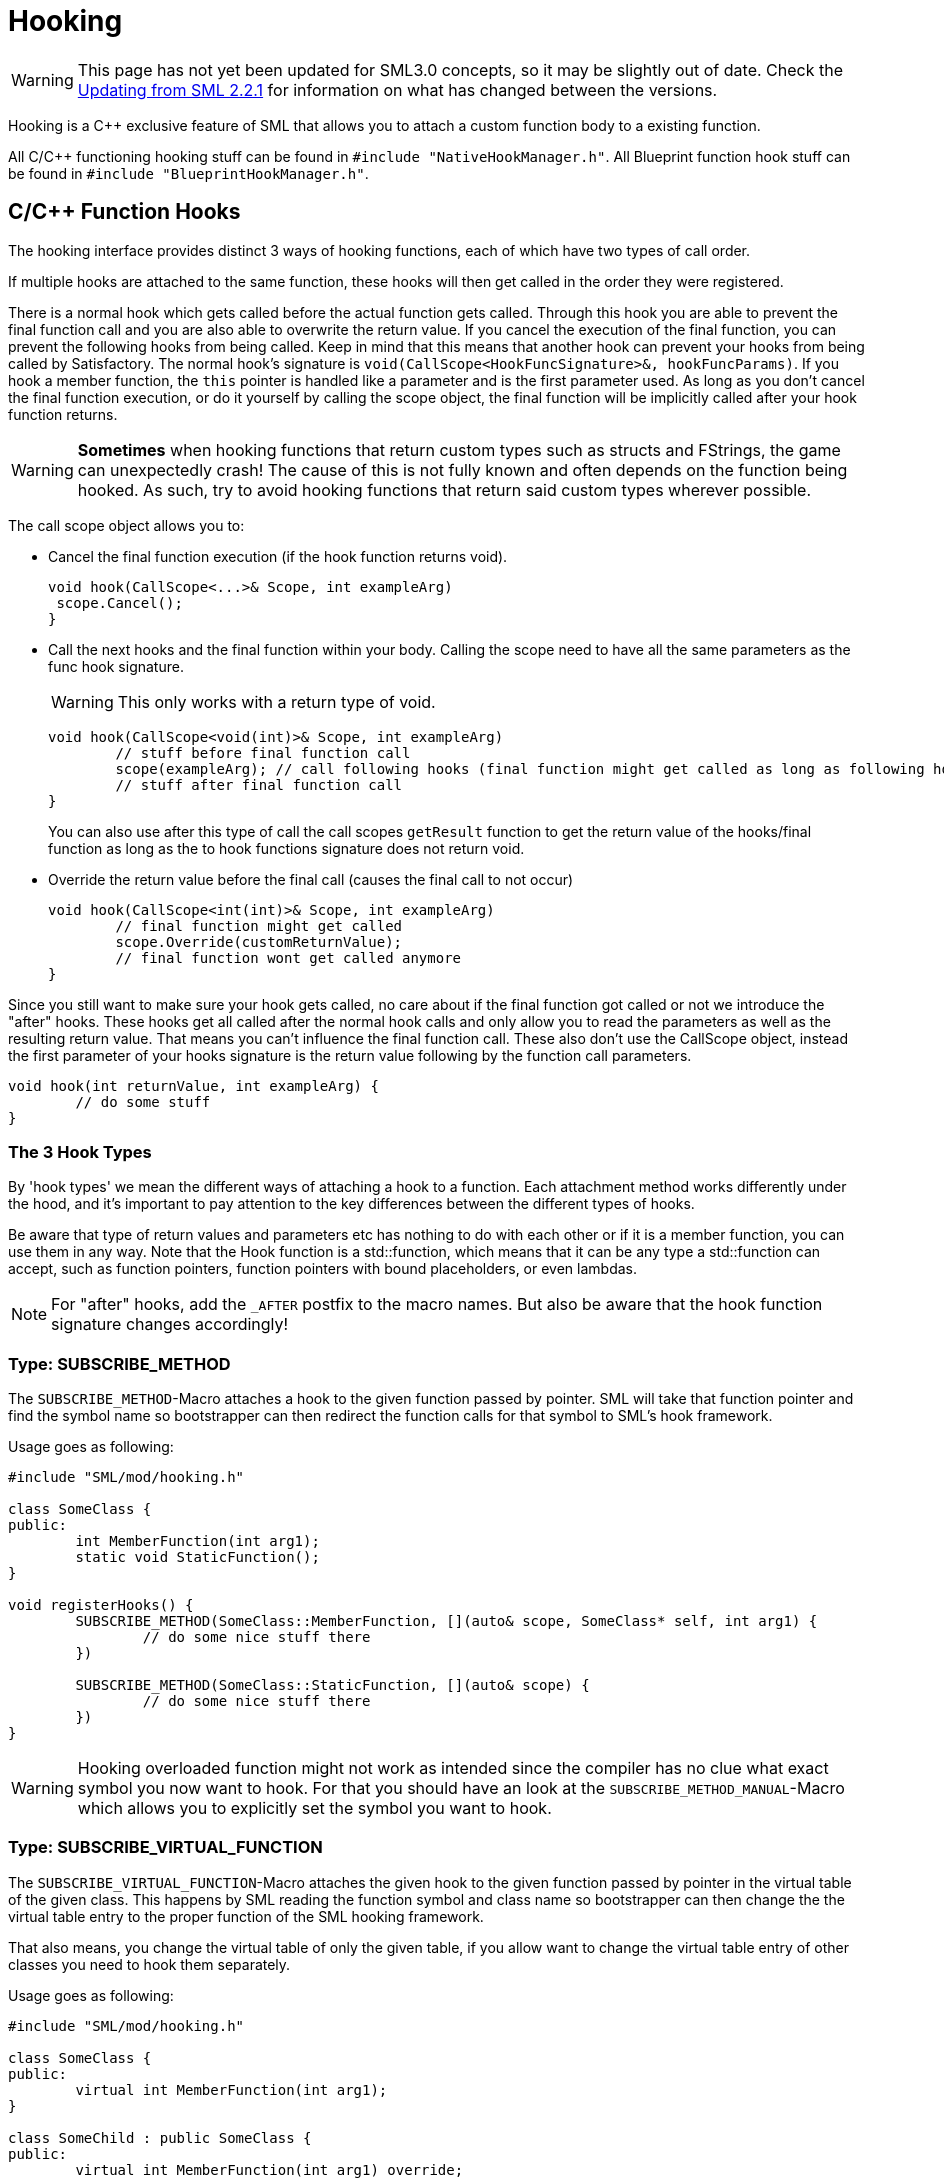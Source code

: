 = Hooking

[WARNING]
====
This page has not yet been updated for SML3.0 concepts,
so it may be slightly out of date.
Check the xref:Development/UpdatingFromOld.adoc[Updating from SML 2.2.1]
for information on what has changed between the versions.
====

Hooking is a C++ exclusive feature of SML that allows you to attach a custom function body to a existing function.

All C/C++ functioning hooking stuff can be found in `#include "NativeHookManager.h"`.
All Blueprint function hook stuff can be found in `#include "BlueprintHookManager.h"`.

== C/C++ Function Hooks

The hooking interface provides distinct 3 ways of hooking functions, each of which have two types of call order.

If multiple hooks are attached to the same function, these hooks will then get called in the order they were registered.

There is a normal hook which gets called before the actual function gets called.
Through this hook you are able to prevent the final function call and you are also able to overwrite the return value.
If you cancel the execution of the final function, you can prevent the following hooks from being called.
Keep in mind that this means that another hook can prevent your hooks from being called by Satisfactory.
The normal hook's signature is `void(CallScope<HookFuncSignature>&, hookFuncParams)`.
If you hook a member function, the `this` pointer is handled like a parameter and is the first parameter used.
As long as you don't cancel the final function execution, or do it yourself by calling the scope object,
the final function will be implicitly called after your hook function returns.

[WARNING]
====
**Sometimes** when hooking functions that return custom types such as structs and FStrings, the game can unexpectedly crash!
The cause of this is not fully known and often depends on the function being hooked.
As such, try to avoid hooking functions that return said custom types wherever possible.
====

The call scope object allows you to:

- Cancel the final function execution (if the hook function returns void).
+
[source,cpp]
----
void hook(CallScope<...>& Scope, int exampleArg)
 scope.Cancel();
}
----
- Call the next hooks and the final function within your body.
Calling the scope need to have all the same parameters as the func hook signature.
+
[WARNING]
====
This only works with a return type of void.
====
+
[source,cpp]
----
void hook(CallScope<void(int)>& Scope, int exampleArg)
	// stuff before final function call
	scope(exampleArg); // call following hooks (final function might get called as long as following hooks don't cancel/overwrite it)
	// stuff after final function call
}
----
You can also use after this type of call the call scopes `getResult` function to get the return value of the hooks/final function as long as the to hook functions signature does not return void.
- Override the return value before the final call (causes the final call to not occur)
+
[source,cpp]
----
void hook(CallScope<int(int)>& Scope, int exampleArg)
	// final function might get called
	scope.Override(customReturnValue);
	// final function wont get called anymore
}
----

Since you still want to make sure your hook gets called,
no care about if the final function got called or not we introduce the "after" hooks.
These hooks get all called after the normal hook calls and only allow you to
read the parameters as well as the resulting return value.
That means you can't influence the final function call.
These also don't use the CallScope object, instead the first parameter of your hooks signature
is the return value following by the function call parameters.

[source,cpp]
----
void hook(int returnValue, int exampleArg) {
	// do some stuff
}
----

=== The 3 Hook Types

By 'hook types' we mean the different ways of attaching a hook to a function.
Each attachment method works differently under the hood, and it's important to pay attention to the key differences between the different types of hooks.

Be aware that type of return values and parameters etc has nothing to do with each other or if it is a member function, you can use them in any way.
Note that the Hook function is a std::function, which means that it can be any type a std::function can accept, such as function pointers, function pointers with bound placeholders, or even lambdas.

[NOTE]
====
For "after" hooks, add the `_AFTER` postfix to the macro names.
But also be aware that the hook function signature changes accordingly!
====

=== Type: SUBSCRIBE_METHOD

The `SUBSCRIBE_METHOD`-Macro attaches a hook to the given function passed by pointer.
SML will take that function pointer and find the symbol name so bootstrapper can then redirect
the function calls for that symbol to SML's hook framework.

Usage goes as following:
[source,cpp]
----
#include "SML/mod/hooking.h"

class SomeClass {
public:
	int MemberFunction(int arg1);
	static void StaticFunction();
}

void registerHooks() {
	SUBSCRIBE_METHOD(SomeClass::MemberFunction, [](auto& scope, SomeClass* self, int arg1) {
		// do some nice stuff there
	})

	SUBSCRIBE_METHOD(SomeClass::StaticFunction, [](auto& scope) {
		// do some nice stuff there
	})
}
----

[WARNING]
====
Hooking overloaded function might not work as intended since the compiler has no clue what exact symbol you now want to hook.
For that you should have an look at the `SUBSCRIBE_METHOD_MANUAL`-Macro which allows you
to explicitly set the symbol you want to hook.
====

=== Type: SUBSCRIBE_VIRTUAL_FUNCTION

The `SUBSCRIBE_VIRTUAL_FUNCTION`-Macro attaches the given hook to the given function passed
by pointer in the virtual table of the given class.
This happens by SML reading the function symbol and class name so bootstrapper can then
change the the virtual table entry to the proper function of the SML hooking framework.

That also means, you change the virtual table of only the given table,
if you allow want to change the virtual table entry of other classes you need to hook them
separately.

Usage goes as following:

[source,cpp]
----
#include "SML/mod/hooking.h"

class SomeClass {
public:
	virtual int MemberFunction(int arg1);
}

class SomeChild : public SomeClass {
public:
	virtual int MemberFunction(int arg1) override;
}

void registerHooks() {
	SUBSCRIBE_VIRTUAL_FUNCTION(SomeClass, SomeClass::MemberFunction, [](auto& scope, SomeClass* self, int arg1) {
		// do some nice stuff there
	})

	SomeClass parent;
	parent->MemberFunction(0); // hook gets called
	SomeChild c;
	c->MemberFunction(1); // hook does not get called
}
----

=== Type: SUBSCRIBE_METHOD_MANUAL

[WARNING]
====
Obtaining the needed mangled symbol name is an advanced topic!
So please only use it if you are at least a little bit familiar with disassembles.
====

[WARNING]
====
The after hook macro is called `SUBSCRIBE_METHOD_AFTER_MANUAL`.
====

The `SUBSCRIBE_METHOD_MANUAL` works just like the `SUBSCRIBE_METHOD` but it instead allows you
to explicitly define the symbol to hook.
You still need to provide a function pointer which is used to determine the signature
of the function you want to hook so the template functions and classes know what to do.

The symbol name is mangled and can be obtained with https://www.hex-rays.com/products/ida/support/download_freeware/[IDA].
To do so, open IDA an click at the welcome page on `new`.
Then select the file under `<SF installation>/FactoryGame/Binaries/Win64/FactoryGame-Win64-Shipping.exe` and hit OK.
Then you need to wait quite a while.
When it is finished, you can find a list of all functions on the right hand side.
Search for the function you want to hook, double click on it.
The main view will show you the disassembly.
In there search for the function name and signature, immediately under it you can find the
mangled symbol name.
image:Cpp/IDA_Symbol.jpg[image]

Usage goes as following:
[source,cpp]
----
#include "SML/mod/hooking.h"

#include "FGBuildableGeneratorFuel"

void registerHooks() {
	SUBSCRIBE_METHOD_MANUAL("?BeginPlay@AFGBuildableGeneratorFuel@@UEAAXXZ", FGBuildableGeneratorFuel::BeginPlay, [](auto& scope, FGBuildableGeneratorFuel* self) {
		// do some nice stuff there
	})
}
----

== Blueprint-Hooking

Blueprint function hooking works by changing the instructions of a Blueprint UFunction
so that first your hook gets called.

The hook function signature is `void(FBlueprintHookHelper&)`.
This helper structure provides a couple of functions allowing you to read and write data
to local function (including parameters), output parameters and accessing the context pointer.

You can attach a hook with the `HookBlueprintFunction`-Macro which takes a pointer
to the UFunction you want to attach the hook to.

Usage goes as following:
[source,cpp]
----
#include "SML/mod/blueprint_hooking.h"

void registerHooks() {
	UClass* SomeClass = ...;
	UFinction* SomeFunc = SomeClass->FindFunctionByName(TEXT("TestFunc"));

	HookBlueprintFunction(SomeFunc, [](FBlueprintHookHelper& helper) {
		UObject* ctx = helper.GetContext(); // the object this function got called onto
		FString* localStr = helper.GetLocalVarPtr<FString>("StrVariable"); // getting the pointer to a local variable
		FString* output = helper.GetOutVariablePtry<FString>("OutValue"); // getting the pointer to a output variable
		// do some nice stuff there
	})
}
----

[WARNING]
====
You can also provide a count of instruction as third parameter to hook as instruction based offset from the top.
But we highly encourage you to not do so unless you know what you exactly do!
====
